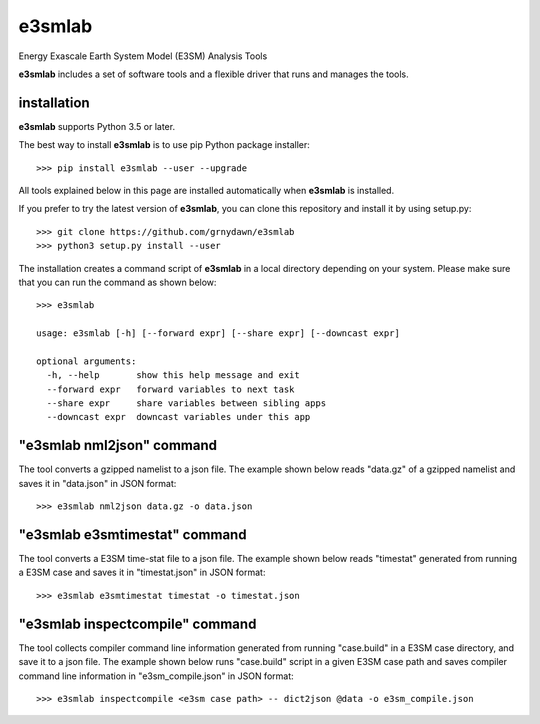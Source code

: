 e3smlab
=============
Energy Exascale Earth System Model (E3SM) Analysis Tools

**e3smlab** includes a set of software tools and a flexible driver that runs and manages the tools.


installation
--------------------

**e3smlab** supports Python 3.5 or later.

The best way to install **e3smlab** is to use pip Python package installer::

    >>> pip install e3smlab --user --upgrade

All tools explained below in this page are installed automatically when **e3smlab** is installed.

If you prefer to try the latest version of **e3smlab**, you can clone this repository and install it by using setup.py::

    >>> git clone https://github.com/grnydawn/e3smlab
    >>> python3 setup.py install --user

The installation creates a command script of **e3smlab** in a local directory depending on your system. Please make sure that you can run the command as shown below::

    >>> e3smlab

    usage: e3smlab [-h] [--forward expr] [--share expr] [--downcast expr]

    optional arguments:
      -h, --help       show this help message and exit
      --forward expr   forward variables to next task
      --share expr     share variables between sibling apps
      --downcast expr  downcast variables under this app


"**e3smlab** nml2json" command
-------------------------------
The tool converts a gzipped namelist to a json file. The example shown below reads "data.gz" of a gzipped namelist and saves it in "data.json" in JSON format::

    >>> e3smlab nml2json data.gz -o data.json


"**e3smlab** e3smtimestat" command
-------------------------------
The tool converts a E3SM time-stat file to a json file. The example shown below reads "timestat" generated from running a E3SM case and saves it in "timestat.json" in JSON format::

    >>> e3smlab e3smtimestat timestat -o timestat.json

"**e3smlab** inspectcompile" command
-------------------------------
The tool collects compiler command line information generated from running "case.build" in a E3SM case directory, and save it to a json file. The example shown below runs "case.build" script in a given E3SM case path and saves compiler command line information in "e3sm_compile.json" in JSON format::

    >>> e3smlab inspectcompile <e3sm case path> -- dict2json @data -o e3sm_compile.json
